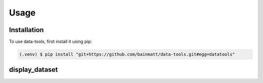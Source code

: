 .. 
    A documentation landing page containing README-style information
    including a representative use case for each module.

Usage
=====

.. _installation:

Installation
------------

To use data-tools, first install it using pip:

.. code-block:: console

   (.venv) $ pip install "git+https://github.com/bainmatt/data-tools.git#egg=datatools"


.. a placeholder example illustrating a function use case

display_dataset
---------------

..
    To retrieve a list of random ingredients,
    you can use the ``lumache.get_random_ingredients()`` function:

    .. autofunction:: lumache.get_random_ingredients

    Return a list of random ingredients as strings.

        >>> import lumache
        >>> lumache.get_random_ingredients()
        ['shells', 'gorgonzola', 'parsley']

    The ``kind`` parameter should be either ``"meat"``, ``"fish"``,
    or ``"veggies"``. Otherwise, :py:func:`lumache.get_random_ingredients`
    will raise an exception.

    .. autoexception:: lumache.InvalidKindError